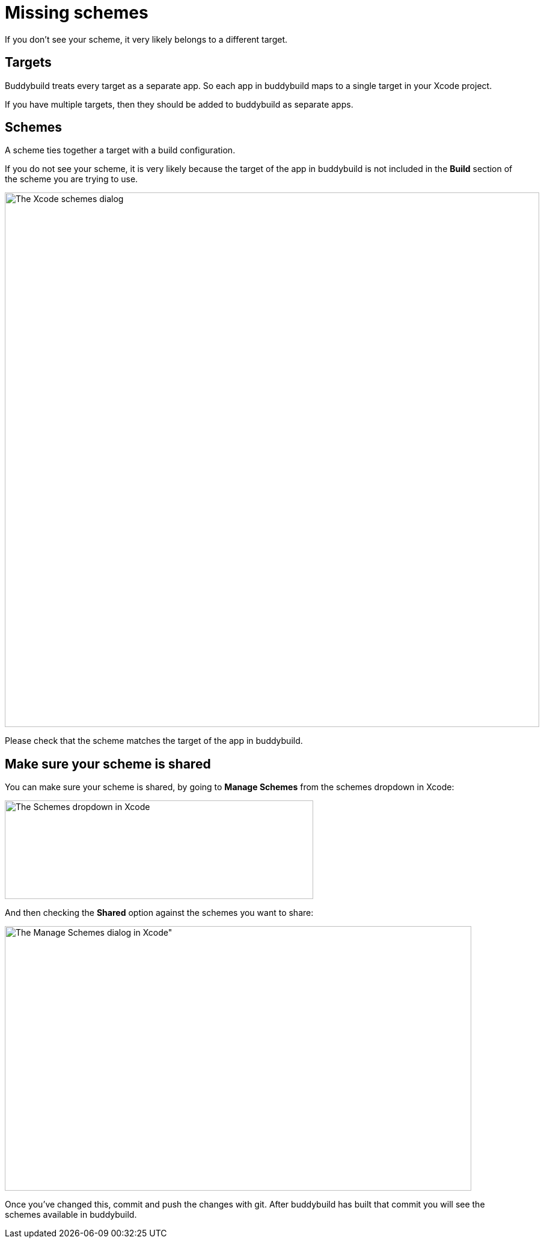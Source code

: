 = Missing schemes

If you don't see your scheme, it very likely belongs to a different
target.

== Targets

Buddybuild treats every target as a separate app. So each app in
buddybuild maps to a single target in your Xcode project.

If you have multiple targets, then they should be added to buddybuild as
separate apps.

== Schemes

A scheme ties together a target with a build configuration.

If you do not see your scheme, it is very likely because the target of
the app in buddybuild is not included in the **Build** section of the
scheme you are trying to use.

image:img/Screen-Shot-2016-05-31-at-5.51.42-PM.png[The Xcode schemes
dialog, with the Build section selected", 889, 630]

Please check that the scheme matches the target of the app in
buddybuild.

== Make sure your scheme is shared

You can make sure your scheme is shared, by going to **Manage Schemes**
from the schemes dropdown in Xcode:

image:img/manage-schemes-1.png["The Schemes dropdown in Xcode", 513,
164]

And then checking the **Shared** option against the schemes you want to
share:

image:img/manage-schemes-2.png[The Manage Schemes dialog in Xcode", 776,
440]

Once you've changed this, commit and push the changes with git. After
buddybuild has built that commit you will see the schemes available in
buddybuild.
